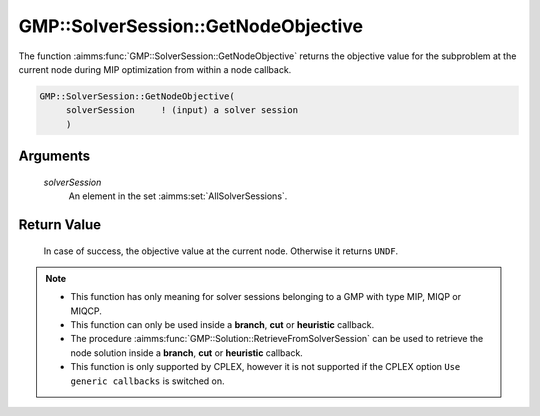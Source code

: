 .. aimms:function:: GMP::SolverSession::GetNodeObjective(solverSession)

.. _GMP::SolverSession::GetNodeObjective:

GMP::SolverSession::GetNodeObjective
====================================

The function :aimms:func:`GMP::SolverSession::GetNodeObjective` returns the
objective value for the subproblem at the current node during MIP
optimization from within a node callback.

.. code-block:: aimms

    GMP::SolverSession::GetNodeObjective(
         solverSession     ! (input) a solver session
         )

Arguments
---------

    *solverSession*
        An element in the set :aimms:set:`AllSolverSessions`.

Return Value
------------

    In case of success, the objective value at the current node. Otherwise
    it returns ``UNDF``.

.. note::

    -  This function has only meaning for solver sessions belonging to a GMP
       with type MIP, MIQP or MIQCP.

    -  This function can only be used inside a **branch**, **cut** or
       **heuristic** callback.

    -  The procedure :aimms:func:`GMP::Solution::RetrieveFromSolverSession` can be
       used to retrieve the node solution inside a **branch**, **cut** or
       **heuristic** callback.

    -  This function is only supported by CPLEX, however it is not supported
       if the CPLEX option ``Use generic callbacks`` is switched on.

.. seealso::

    The routines :aimms:func:`GMP::Instance::SetCallbackAddCut`, :aimms:func:`GMP::Instance::SetCallbackBranch`, :aimms:func:`GMP::Instance::SetCallbackHeuristic`, :aimms:func:`GMP::Solution::RetrieveFromSolverSession` and :aimms:func:`GMP::SolverSession::GetNodeNumber`.
